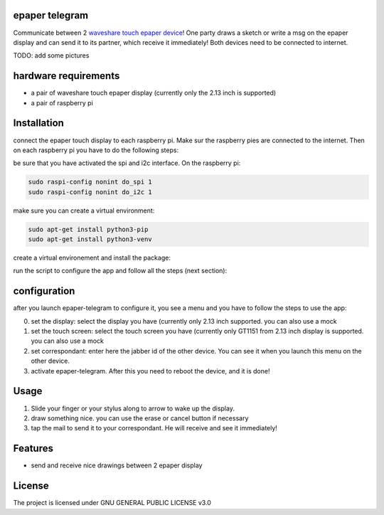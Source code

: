 epaper telegram
===================

Communicate between 2 `waveshare touch epaper device <https://www.waveshare.com/wiki/2.13inch_Touch_e-Paper_HAT_Manual#Overview>`_!  One party draws a sketch or write a msg on the epaper display and can send it to its partner, which receive it immediately! Both devices need to be connected to internet.

TODO: add some pictures

hardware requirements
=======================

- a pair of waveshare touch epaper display (currently only the 2.13 inch is supported)
- a pair of raspberry pi

Installation
============


connect the epaper touch display to each raspberry pi. Make sur the raspberry pies are connected to the internet. Then on each raspberry pi you have to do the following steps:


be sure that you have activated the spi and i2c interface. On the raspberry pi:

.. code-block:: bash

    sudo raspi-config nonint do_spi 1
    sudo raspi-config nonint do_i2c 1

make sure you can create a virtual environment:

.. code-block:: bash

    sudo apt-get install python3-pip
    sudo apt-get install python3-venv

create a virtual environement and install the package:

.. code-block:: bash
   python3 -m venv epaper-telegram
   source epaper-telegram/bin/activate
   pip install git+https://github.com/ImamAzim/epaper-telegram.git

run the script to configure the app and follow all the steps (next section):

.. code-block:: bash
   epaper-telegram


configuration
=================

after you launch epaper-telegram to configure it, you see a menu and you have to follow the steps to use the app:

0. set the display: select the display you have (currently only 2.13 inch supported. you can also use a mock
1. set the touch screen: select the touch screen you have (currently only GT1151 from 2.13 inch display is supported. you can also use a mock
2. set correspondant: enter here the jabber id of the other device. You can see it when you launch this menu on the other device.
3. activate epaper-telegram. After this you need to reboot the device, and it is done!

Usage
======

1. Slide your finger or your stylus along to arrow to wake up the display.
2. draw something nice. you can use the erase or cancel button if necessary
3. tap the mail to send it to your correspondant. He will receive and see it immediately!

Features
========

* send and receive nice drawings between 2 epaper display


License
=======

The project is licensed under GNU GENERAL PUBLIC LICENSE v3.0
